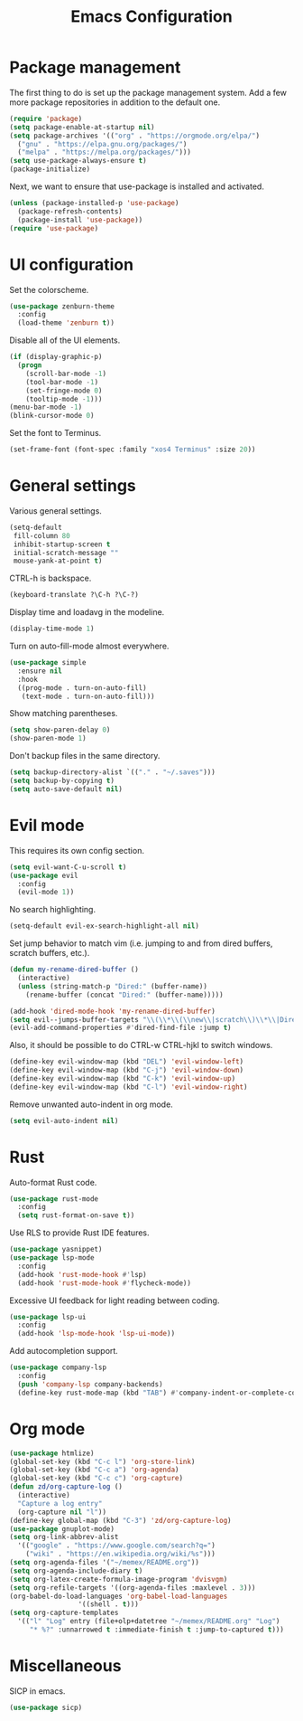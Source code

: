 #+TITLE: Emacs Configuration

* Package management

The first thing to do is set up the package management system. Add a
few more package repositories in addition to the default one.

#+BEGIN_SRC emacs-lisp
  (require 'package)
  (setq package-enable-at-startup nil)
  (setq package-archives '(("org" . "https://orgmode.org/elpa/")
    ("gnu" . "https://elpa.gnu.org/packages/")
    ("melpa" . "https://melpa.org/packages/")))
  (setq use-package-always-ensure t)
  (package-initialize)
#+END_SRC

Next, we want to ensure that use-package is installed and activated.

#+BEGIN_SRC emacs-lisp
  (unless (package-installed-p 'use-package)
    (package-refresh-contents)
    (package-install 'use-package))
  (require 'use-package)
#+END_SRC

* UI configuration

Set the colorscheme.

#+BEGIN_SRC emacs-lisp
  (use-package zenburn-theme
    :config
    (load-theme 'zenburn t))
#+END_SRC

Disable all of the UI elements.

#+BEGIN_SRC emacs-lisp
  (if (display-graphic-p)
    (progn
      (scroll-bar-mode -1)
      (tool-bar-mode -1)
      (set-fringe-mode 0)
      (tooltip-mode -1)))
  (menu-bar-mode -1)
  (blink-cursor-mode 0)
#+END_SRC

Set the font to Terminus.

#+BEGIN_SRC emacs-lisp
  (set-frame-font (font-spec :family "xos4 Terminus" :size 20))
#+END_SRC

* General settings

Various general settings.

#+BEGIN_SRC emacs-lisp
  (setq-default
   fill-column 80
   inhibit-startup-screen t
   initial-scratch-message ""
   mouse-yank-at-point t)
#+END_SRC

CTRL-h is backspace.

#+BEGIN_SRC emacs-lisp
  (keyboard-translate ?\C-h ?\C-?)
#+END_SRC

Display time and loadavg in the modeline.

#+BEGIN_SRC emacs-lisp
  (display-time-mode 1)
#+END_SRC

Turn on auto-fill-mode almost everywhere.

#+BEGIN_SRC emacs-lisp
  (use-package simple
    :ensure nil
    :hook
    ((prog-mode . turn-on-auto-fill)
     (text-mode . turn-on-auto-fill)))
#+END_SRC

Show matching parentheses.

#+BEGIN_SRC emacs-lisp
  (setq show-paren-delay 0)
  (show-paren-mode 1)
#+END_SRC

Don't backup files in the same directory.

#+BEGIN_SRC emacs-lisp
  (setq backup-directory-alist `(("." . "~/.saves")))
  (setq backup-by-copying t)
  (setq auto-save-default nil)
#+END_SRC

* Evil mode

This requires its own config section.

#+BEGIN_SRC emacs-lisp
  (setq evil-want-C-u-scroll t)
  (use-package evil
    :config
    (evil-mode 1))
#+END_SRC

No search highlighting.

#+BEGIN_SRC emacs-lisp
  (setq-default evil-ex-search-highlight-all nil)
#+END_SRC

Set jump behavior to match vim (i.e. jumping to and from dired
buffers, scratch buffers, etc.).

#+BEGIN_SRC emacs-lisp
  (defun my-rename-dired-buffer ()
    (interactive)
    (unless (string-match-p "Dired:" (buffer-name))
      (rename-buffer (concat "Dired:" (buffer-name)))))

  (add-hook 'dired-mode-hook 'my-rename-dired-buffer)
  (setq evil--jumps-buffer-targets "\\(\\*\\(\\new\\|scratch\\)\\*\\|Dired:.+\\)")
  (evil-add-command-properties #'dired-find-file :jump t)
#+END_SRC

Also, it should be possible to do CTRL-w CTRL-hjkl to switch windows.

#+BEGIN_SRC emacs-lisp
  (define-key evil-window-map (kbd "DEL") 'evil-window-left)
  (define-key evil-window-map (kbd "C-j") 'evil-window-down)
  (define-key evil-window-map (kbd "C-k") 'evil-window-up)
  (define-key evil-window-map (kbd "C-l") 'evil-window-right)
#+END_SRC

Remove unwanted auto-indent in org mode.

#+BEGIN_SRC emacs-lisp
  (setq evil-auto-indent nil)
#+END_SRC

* Rust

Auto-format Rust code.

#+BEGIN_SRC emacs-lisp
  (use-package rust-mode
    :config
    (setq rust-format-on-save t))
#+END_SRC

Use RLS to provide Rust IDE features.

#+BEGIN_SRC emacs-lisp
  (use-package yasnippet)
  (use-package lsp-mode
    :config
    (add-hook 'rust-mode-hook #'lsp)
    (add-hook 'rust-mode-hook #'flycheck-mode))
#+END_SRC

Excessive UI feedback for light reading between coding.

#+BEGIN_SRC emacs-lisp
  (use-package lsp-ui
    :config
    (add-hook 'lsp-mode-hook 'lsp-ui-mode))
#+END_SRC

Add autocompletion support.

#+BEGIN_SRC emacs-lisp
  (use-package company-lsp
    :config
    (push 'company-lsp company-backends)
    (define-key rust-mode-map (kbd "TAB") #'company-indent-or-complete-common))
#+END_SRC

* Org mode

#+BEGIN_SRC emacs-lisp
  (use-package htmlize)
  (global-set-key (kbd "C-c l") 'org-store-link)
  (global-set-key (kbd "C-c a") 'org-agenda)
  (global-set-key (kbd "C-c c") 'org-capture)
  (defun zd/org-capture-log ()
    (interactive)
    "Capture a log entry"
    (org-capture nil "l"))
  (define-key global-map (kbd "C-3") 'zd/org-capture-log)
  (use-package gnuplot-mode)
  (setq org-link-abbrev-alist
	'(("google" . "https://www.google.com/search?q=")
	  ("wiki" . "https://en.wikipedia.org/wiki/%s")))
  (setq org-agenda-files '("~/memex/README.org"))
  (setq org-agenda-include-diary t)
  (setq org-latex-create-formula-image-program 'dvisvgm)
  (setq org-refile-targets '((org-agenda-files :maxlevel . 3)))
  (org-babel-do-load-languages 'org-babel-load-languages
			       '((shell . t)))
  (setq org-capture-templates
	'(("l" "Log" entry (file+olp+datetree "~/memex/README.org" "Log")
	   "* %?" :unnarrowed t :immediate-finish t :jump-to-captured t)))
#+END_SRC

* Miscellaneous

SICP in emacs.

#+BEGIN_SRC emacs-lisp
  (use-package sicp)
#+END_SRC
